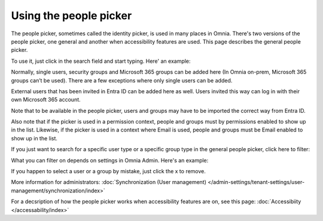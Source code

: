 Using the people picker
=============================================

The people picker, sometimes called the identity picker, is used in many places in Omnia. There's two versions of the people picker, one general and another when accessibility features are used. This page describes the general people picker.

To use it, just click in the search field and start typing. Here' an example:

.. image:: people-picker.png

Normally, single users, security groups and Microsoft 365 groups can be added here (In Omnia on-prem, Microsoft 365 groups can’t be used). There are a few exceptions where only single users can be added.

External users that has been invited in Entra ID can be added here as well. Users invited this way can log in with their own Microsoft 365 account. 

Note that to be available in the people picker, users and groups may have to be imported the correct way from Entra ID.

Also note that if the picker is used in a permission context, people and groups must by permissions enabled to show up in the list. Likewise, if the picker is used in a context where Email is used, people and groups must be Email enabled to show up in the list.

If you just want to search for a specific user type or a specific group type in the general people picker, click here to filter:

.. image:: people-picker-example-filter1.png

What you can filter on depends on settings in Omnia Admin. Here's an example:

.. image:: people-picker-example-filter2.png

If you happen to select a user or a group by mistake, just click the x to remove.

.. image:: people-picker-remove.png

More information for administrators: :doc:`Synchronization (User management) </admin-settings/tenant-settings/user-management/synchronization/index>`

For a decsription of how the people picker works when accessibility features are on, see this page: :doc:`Accessibiity </accessability/index>`

